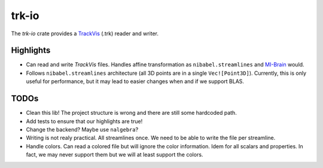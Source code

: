 trk-io
=========

The `trk-io` crate provides a `TrackVis`__  (.trk) reader and writer.

__ http://www.trackvis.org/docs/?subsect=fileformat

Highlights
---------

- Can read and write `TrackVis` files. Handles affine transformation as
  ``nibabel.streamlines`` and `MI-Brain`__ would.
- Follows ``nibabel.streamlines`` architecture (all 3D points are in a single
  ``Vec![Point3D]``). Currently, this is only useful for performance, but it may
  lead to easier changes when and if we support BLAS.
  
  __ https://www.imeka.ca/mi-brain

TODOs
---------

- Clean this lib! The project structure is wrong and there are still some hardcoded path.
- Add tests to ensure that our highlights are true!
- Change the backend? Maybe use ``nalgebra``?
- Writing is not realy practical. All streamlines once. We need to be able to
  write the file per streamline.
- Handle colors. Can read a colored file but will ignore the color information.
  Idem for all scalars and properties. In fact, we may never support them but we
  will at least support the colors.
